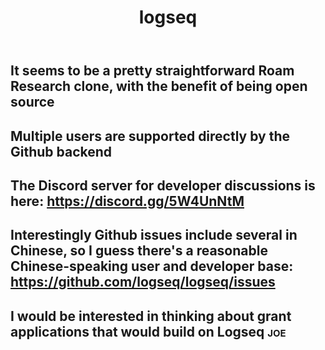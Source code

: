 #+TITLE: logseq

** It seems to be a pretty straightforward Roam Research clone, with the benefit of being open source
** Multiple users are supported directly by the Github backend
** The Discord server for developer discussions is here: https://discord.gg/5W4UnNtM
** Interestingly Github issues include several in Chinese, so I guess there's a reasonable Chinese-speaking user and developer base: https://github.com/logseq/logseq/issues
** I would be interested in thinking about grant applications that would build on Logseq :joe:

